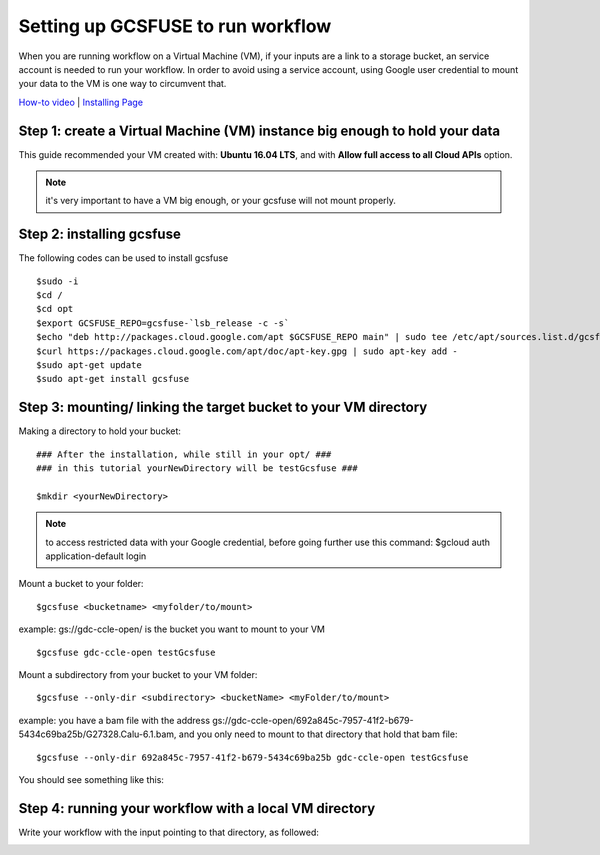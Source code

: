 ==================================
Setting up GCSFUSE to run workflow
==================================

When you are running workflow on a Virtual Machine (VM), if your inputs are a link to a storage bucket, an service account is needed to run your workflow.
In order to avoid using a service account, using Google user credential to mount your data to the VM is one way to circumvent that. 


`How-to video <https://www.youtube.com/watch?v=mE6dLYOf8BA>`_ | `Installing Page <https://github.com/GoogleCloudPlatform/gcsfuse/blob/master/docs/installing.md>`_

Step 1: create a Virtual Machine (VM) instance big enough to hold your data
===========================================================================


This guide recommended your VM created with: **Ubuntu 16.04 LTS**, and with **Allow full access to all Cloud APIs** option.


.. note:: it's very important to have a VM big enough, or your gcsfuse will not mount properly.

Step 2: installing gcsfuse
==========================
The following codes can be used to install gcsfuse
::

   $sudo -i
   $cd /
   $cd opt
   $export GCSFUSE_REPO=gcsfuse-`lsb_release -c -s`
   $echo "deb http://packages.cloud.google.com/apt $GCSFUSE_REPO main" | sudo tee /etc/apt/sources.list.d/gcsfuse.list
   $curl https://packages.cloud.google.com/apt/doc/apt-key.gpg | sudo apt-key add -
   $sudo apt-get update
   $sudo apt-get install gcsfuse


Step 3: mounting/ linking the target bucket to your VM directory
================================================================
Making a directory to hold your bucket:
::

   ### After the installation, while still in your opt/ ###
   ### in this tutorial yourNewDirectory will be testGcsfuse ###

   $mkdir <yourNewDirectory>

.. note:: to access restricted data with your Google credential, before going further use this command: $gcloud auth application-default login

Mount a bucket to your folder:

::

   $gcsfuse <bucketname> <myfolder/to/mount>

example: gs://gdc-ccle-open/ is the bucket you want to mount to your VM

::

   $gcsfuse gdc-ccle-open testGcsfuse

Mount a subdirectory from your bucket to your VM folder:

::

   $gcsfuse --only-dir <subdirectory> <bucketName> <myFolder/to/mount>

example: you have a bam file with the address gs://gdc-ccle-open/692a845c-7957-41f2-b679-5434c69ba25b/G27328.Calu-6.1.bam,
and you only need to mount to that directory that hold that bam file:

::

   $gcsfuse --only-dir 692a845c-7957-41f2-b679-5434c69ba25b gdc-ccle-open testGcsfuse

You should see something like this:

.. image:: images/WorkflowWithGCSFUSE.jpg
   :align: left

Step 4: running your workflow with a local VM directory
=======================================================
Write your workflow with the input pointing to that directory, as followed:

.. image:: images/WorkflowWithGCSFUSE_1.jpg
   :align: left
